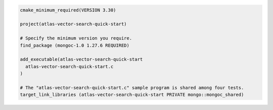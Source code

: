 .. code-block:: console

  cmake_minimum_required(VERSION 3.30)

  project(atlas-vector-search-quick-start)

  # Specify the minimum version you require.
  find_package (mongoc-1.0 1.27.6 REQUIRED)

  add_executable(atlas-vector-search-quick-start
    atlas-vector-search-quick-start.c
  )

  # The "atlas-vector-search-quick-start.c" sample program is shared among four tests.
  target_link_libraries (atlas-vector-search-quick-start PRIVATE mongo::mongoc_shared)

